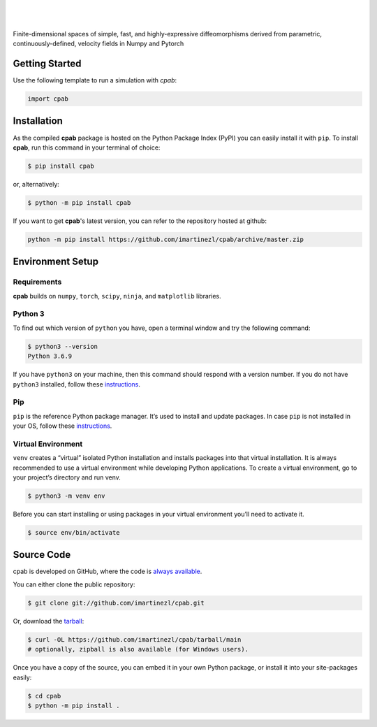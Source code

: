 .. cpab documentation master file, created by
  sphinx-quickstart on Mon Jun 28 18:23:50 2021.
  You can adapt this file completely to your liking, but it should at least
  contain the root `toctree` directive.

|

.. figure:: docs/source/_static/logo.png
  :width: 300
  :align: center


|

Finite-dimensional spaces of simple, fast, and highly-expressive diffeomorphisms derived from parametric, continuously-defined, velocity fields in Numpy and Pytorch

.. image:: https://img.shields.io/pypi/status/cpab?style=flat-square
    :target: https://pypi.python.org/pypi/cpab
    :alt: PyPI Status

.. image:: https://img.shields.io/pypi/v/cpab?style=flat-square
    :target: https://pypi.python.org/pypi/cpab
    :alt: PyPI Version

.. image:: https://img.shields.io/github/license/imartinezl/cpab?style=flat-square
    :target: https://github.com/imartinezl/cpab/blob/master/LICENSE
    :alt: License

.. image:: https://img.shields.io/github/workflow/status/imartinezl/cpab/Workflow?style=flat-square
    :target: https://github.com/imartinezl/cpab/actions
    :alt: Actions

.. image:: https://img.shields.io/pypi/dm/cpab?style=flat-square
    :target: https://pepy.tech/project/cpab

.. image:: https://img.shields.io/github/languages/top/imartinezl/cpab?style=flat-square
    :target: https://github.com/imartinezl/cpab
    :alt: Top Language

.. image:: https://img.shields.io/github/issues/imartinezl/cpab?style=flat-square
    :target: https://github.com/imartinezl/cpab
    :alt: Github Issues


Getting Started
---------------

Use the following template to run a simulation with `cpab`:

.. code-block:: python

    import cpab



Installation
------------

As the compiled **cpab** package is hosted on the Python Package Index (PyPI) you can easily install it with ``pip``.
To install **cpab**, run this command in your terminal of choice:

.. code-block:: shell-session

    $ pip install cpab

or, alternatively:

.. code-block:: shell-session

    $ python -m pip install cpab

If you want to get **cpab**'s latest version, you can refer to the
repository hosted at github:

.. code-block:: shell-session

    python -m pip install https://github.com/imartinezl/cpab/archive/master.zip

Environment Setup
-----------------

Requirements
^^^^^^^^^^^^

**cpab** builds on ``numpy``, ``torch``, ``scipy``, ``ninja``,  and ``matplotlib`` libraries.

Python 3
^^^^^^^^

To find out which version of ``python`` you have, open a terminal window and try the following command:

.. code-block:: shell-session

    $ python3 --version
    Python 3.6.9

If you have ``python3`` on your machine, then this command should respond with a version number. If you do not have ``python3`` installed, follow these `instructions <https://realpython.com/installing-python>`_.

Pip
^^^

``pip`` is the reference Python package manager. It’s used to install and update packages. In case ``pip`` is not installed in your OS, follow these `instructions <https://pip.pypa.io/en/stable/installation/>`_.


Virtual Environment
^^^^^^^^^^^^^^^^^^^

``venv`` creates a “virtual” isolated Python installation and installs packages into that virtual installation. It is always recommended to use a virtual environment while developing Python applications. To create a virtual environment, go to your project’s directory and run venv.

.. code-block:: shell-session

    $ python3 -m venv env

Before you can start installing or using packages in your virtual environment you’ll need to activate it. 

.. code-block:: shell-session

    $ source env/bin/activate


Source Code
-----------

cpab is developed on GitHub, where the code is
`always available <https://github.com/imartinezl/cpab>`_.

You can either clone the public repository:

.. code-block:: shell-session

    $ git clone git://github.com/imartinezl/cpab.git

Or, download the `tarball <https://github.com/imartinezl/cpab/tarball/main>`_:

.. code-block:: shell-session

    $ curl -OL https://github.com/imartinezl/cpab/tarball/main
    # optionally, zipball is also available (for Windows users).

Once you have a copy of the source, you can embed it in your own Python
package, or install it into your site-packages easily:


.. code-block:: shell-session

    $ cd cpab
    $ python -m pip install .

